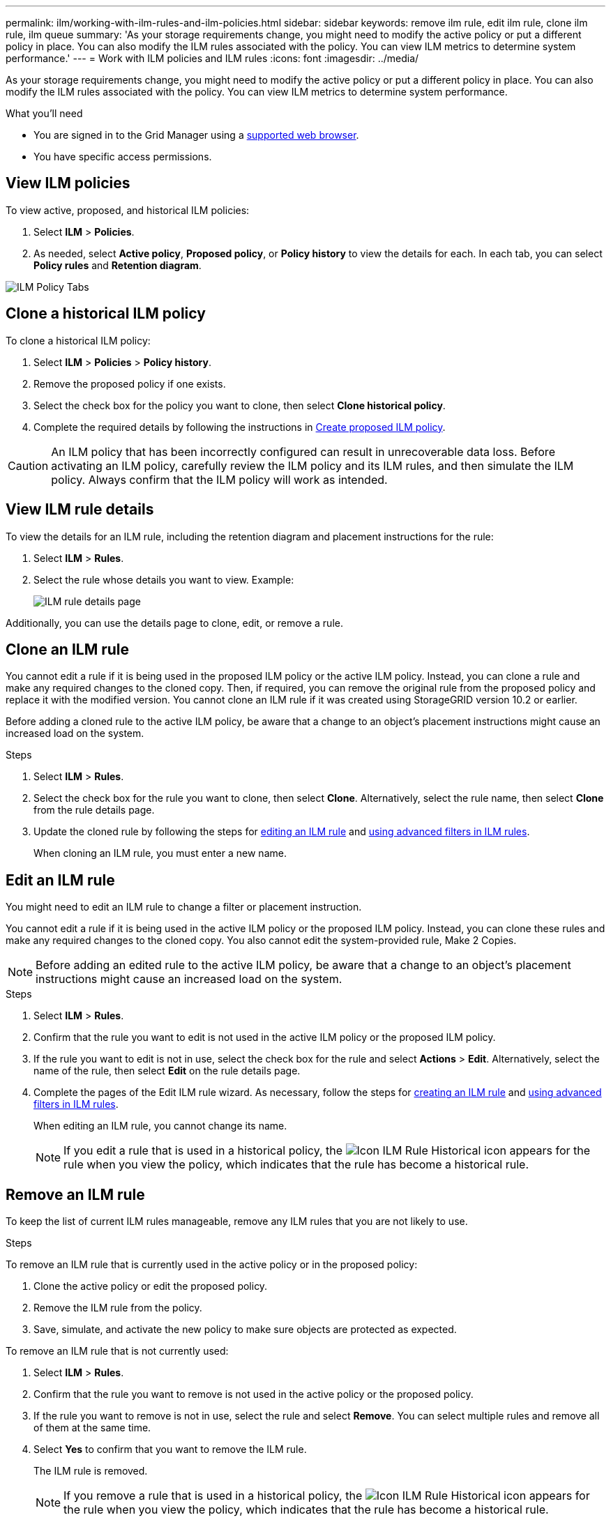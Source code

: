 ---
permalink: ilm/working-with-ilm-rules-and-ilm-policies.html
sidebar: sidebar
keywords: remove ilm rule, edit ilm rule, clone ilm rule, ilm queue
summary: 'As your storage requirements change, you might need to modify the active policy or put a different policy in place. You can also modify the ILM rules associated with the policy. You can view ILM metrics to determine system performance.'
---
= Work with ILM policies and ILM rules
:icons: font
:imagesdir: ../media/

[.lead]
As your storage requirements change, you might need to modify the active policy or put a different policy in place. You can also modify the ILM rules associated with the policy. You can view ILM metrics to determine system performance.

.What you'll need

* You are signed in to the Grid Manager using a xref:../admin/web-browser-requirements.adoc[supported web browser].
* You have specific access permissions.

== View ILM policies

To view active, proposed, and historical ILM policies:

. Select *ILM* > *Policies*.

. As needed, select *Active policy*, *Proposed policy*, or *Policy history* to view the details for each. In each tab, you can select *Policy rules* and *Retention diagram*.

image::../media/ilm-policy-active-proposed-history-tabs.png[ILM Policy Tabs]

== Clone a historical ILM policy

To clone a historical ILM policy:

. Select *ILM* > *Policies* > *Policy history*.

. Remove the proposed policy if one exists.

. Select the check box for the policy you want to clone, then select *Clone historical policy*.

. Complete the required details by following the instructions in xref:creating-proposed-ilm-policy.adoc[Create proposed ILM policy].

CAUTION: An ILM policy that has been incorrectly configured can result in unrecoverable data loss. Before activating an ILM policy, carefully review the ILM policy and its ILM rules, and then simulate the ILM policy. Always confirm that the ILM policy will work as intended. 

== View ILM rule details

To view the details for an ILM rule, including the retention diagram and placement instructions for the rule:

. Select *ILM* > *Rules*.
. Select the rule whose details you want to view. Example:
+
image::../media/ilm_rule_details_page.png[ILM rule details page]

Additionally, you can use the details page to clone, edit, or remove a rule.

== Clone an ILM rule

You cannot edit a rule if it is being used in the proposed ILM policy or the active ILM policy. Instead, you can clone a rule and make any required changes to the cloned copy. Then, if required, you can remove the original rule from the proposed policy and replace it with the modified version. You cannot clone an ILM rule if it was created using StorageGRID version 10.2 or earlier.

Before adding a cloned rule to the active ILM policy, be aware that a change to an object's placement instructions might cause an increased load on the system.

.Steps

. Select *ILM* > *Rules*.
. Select the check box for the rule you want to clone, then select *Clone*. Alternatively, select the rule name, then select *Clone* from the rule details page. 
. Update the cloned rule by following the steps for <<Edit an ILM rule,editing an ILM rule>> and xref:create-ilm-rule-enter-details.adoc#use-advanced-filters-in-ilm-rules[using advanced filters in ILM rules].
+
When cloning an ILM rule, you must enter a new name.

== Edit an ILM rule

You might need to edit an ILM rule to change a filter or placement instruction.

You cannot edit a rule if it is being used in the active ILM policy or the proposed ILM policy. Instead, you can clone these rules and make any required changes to the cloned copy. You also cannot edit the system-provided rule, Make 2 Copies.

NOTE: Before adding an edited rule to the active ILM policy, be aware that a change to an object's placement instructions might cause an increased load on the system.

.Steps
. Select *ILM* > *Rules*.
. Confirm that the rule you want to edit is not used in the active ILM policy or the proposed ILM policy.
. If the rule you want to edit is not in use, select the check box for the rule and select *Actions* > *Edit*. Alternatively, select the name of the rule, then select *Edit* on the rule details page. 
. Complete the pages of the Edit ILM rule wizard. As necessary, follow the steps for xref:create-ilm-rule-enter-details.adoc[creating an ILM rule] and xref:create-ilm-rule-enter-details.adoc#use-advanced-filters-in-ilm-rules[using advanced filters in ILM rules].
+
When editing an ILM rule, you cannot change its name.
+
NOTE: If you edit a rule that is used in a historical policy, the image:../media/icon_ilm_rule_historical.png[Icon ILM Rule Historical] icon appears for the rule when you view the policy, which indicates that the rule has become a historical rule.

== Remove an ILM rule

To keep the list of current ILM rules manageable, remove any ILM rules that you are not likely to use.

.Steps

To remove an ILM rule that is currently used in the active policy or in the proposed policy:

. Clone the active policy or edit the proposed policy.
. Remove the ILM rule from the policy.
. Save, simulate, and activate the new policy to make sure objects are protected as expected.

To remove an ILM rule that is not currently used:

. Select *ILM* > *Rules*.
. Confirm that the rule you want to remove is not used in the active policy or the proposed policy.
. If the rule you want to remove is not in use, select the rule and select *Remove*. You can select multiple rules and remove all of them at the same time.
. Select *Yes* to confirm that you want to remove the ILM rule.
+
The ILM rule is removed.
+
NOTE: If you remove a rule that is used in a historical policy, the image:../media/icon_ilm_rule_historical.png[Icon ILM Rule Historical] icon appears for the rule when you view the policy, which indicates that the rule has become a historical rule.

== View ILM metrics

You can view metrics for ILM, such as the number of objects in the queue and the evaluation rate. You can monitor these metrics to determine system performance. A large queue or evaluation rate might indicate that the system is not able to keep up with the ingest rate, the load from the client applications is excessive, or that some abnormal condition exists.

.Steps

. Select *Dashboard* > *ILM*.

. Monitor the metrics on the ILM tab.
+
You can select the question mark image:../media/icon_nms_question.png[question mark icon] to see a description of the items on the ILM tab.